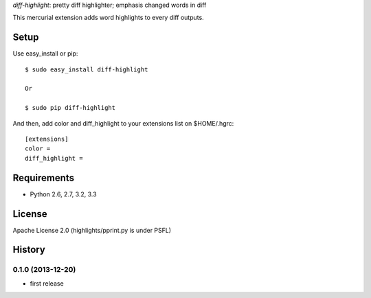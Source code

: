 `diff-highlight`: pretty diff highlighter; emphasis changed words in diff

This mercurial extension adds word highlights to every diff outputs.

Setup
=====

Use easy_install or pip::

   $ sudo easy_install diff-highlight

   Or

   $ sudo pip diff-highlight

And then, add color and diff_highlight to your extensions list on $HOME/.hgrc::

   [extensions]
   color =
   diff_highlight =


Requirements
============
* Python 2.6, 2.7, 3.2, 3.3

License
=======
Apache License 2.0
(highlights/pprint.py is under PSFL)


History
=======

0.1.0 (2013-12-20)
-------------------
* first release


